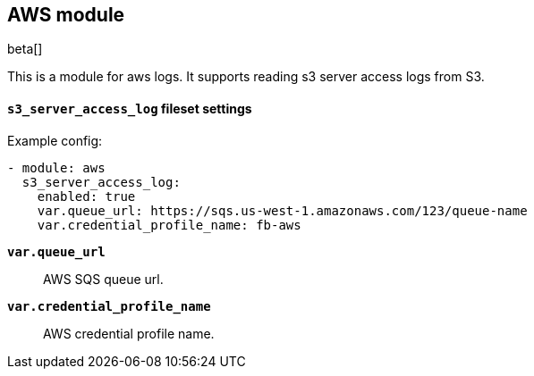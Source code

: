 [role="xpack"]

:modulename: aws
:has-dashboards: false

== AWS module

beta[]

This is a module for aws logs. It supports reading s3 server access logs from S3.

[float]
==== `s3_server_access_log` fileset settings

Example config:

[source,yaml]
----
- module: aws
  s3_server_access_log:
    enabled: true
    var.queue_url: https://sqs.us-west-1.amazonaws.com/123/queue-name
    var.credential_profile_name: fb-aws
----

*`var.queue_url`*::

AWS SQS queue url.

*`var.credential_profile_name`*::

AWS credential profile name.
